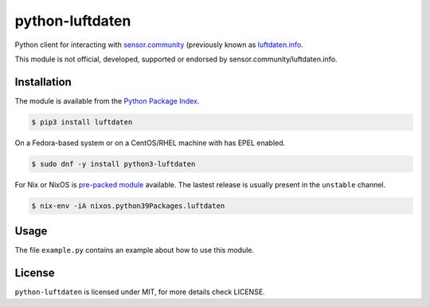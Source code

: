 python-luftdaten
================

Python client for interacting with `sensor.community <https://sensor.community/>`_ (previously known as `luftdaten.info <http://luftdaten.info/>`_.

This module is not official, developed, supported or endorsed by sensor.community/luftdaten.info.

Installation
------------

The module is available from the `Python Package Index <https://pypi.python.org/pypi>`_.

.. code:: bash

    $ pip3 install luftdaten

On a Fedora-based system or on a CentOS/RHEL machine with has EPEL enabled.

.. code:: bash

    $ sudo dnf -y install python3-luftdaten

For Nix or NixOS is `pre-packed module <https://search.nixos.org/packages?channel=unstable&from=0&size=50&sort=relevance&query=luftdaten>`_
available. The lastest release is usually present in the ``unstable`` channel.

.. code:: bash

    $ nix-env -iA nixos.python39Packages.luftdaten

Usage
-----

The file ``example.py`` contains an example about how to use this module.

License
-------

``python-luftdaten`` is licensed under MIT, for more details check LICENSE.
